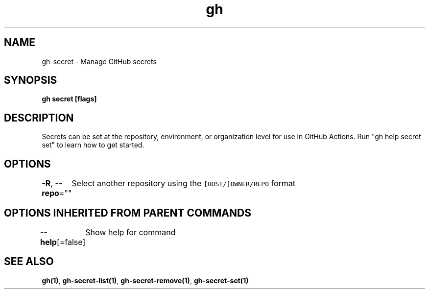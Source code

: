 .nh
.TH "gh" "1" "Aug 2021" "" ""

.SH NAME
.PP
gh\-secret \- Manage GitHub secrets


.SH SYNOPSIS
.PP
\fBgh secret  [flags]\fP


.SH DESCRIPTION
.PP
Secrets can be set at the repository, environment, or organization level for use in
GitHub Actions. Run "gh help secret set" to learn how to get started.


.SH OPTIONS
.PP
\fB\-R\fP, \fB\-\-repo\fP=""
	Select another repository using the \fB\fC[HOST/]OWNER/REPO\fR format


.SH OPTIONS INHERITED FROM PARENT COMMANDS
.PP
\fB\-\-help\fP[=false]
	Show help for command


.SH SEE ALSO
.PP
\fBgh(1)\fP, \fBgh\-secret\-list(1)\fP, \fBgh\-secret\-remove(1)\fP, \fBgh\-secret\-set(1)\fP
